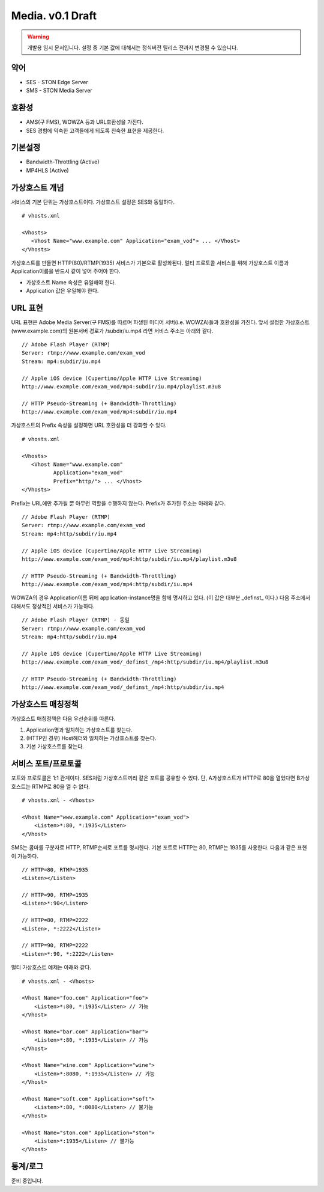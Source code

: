 ﻿.. _media_draft:

Media. v0.1 Draft
******************

.. warning::

   개발용 임시 문서입니다. 설정 중 기본 값에 대해서는 정식버전 릴리스 전까지 변경될 수 있습니다.


약어
====================================

- SES - STON Edge Server
- SMS - STON Media Server


호환성
====================================

- AMS(구 FMS), WOWZA 등과 URL호환성을 가진다.
- SES 경험에 익숙한 고객들에게 되도록 친숙한 표현을 제공한다.


기본설정
====================================

- Bandwidth-Throttling (Active)
- MP4HLS (Active)

가상호스트 개념
====================================

서비스의 기본 단위는 가상호스트이다.
가상호스트 설정은 SES와 동일하다. ::

   # vhosts.xml

   <Vhosts>
      <Vhost Name="www.example.com" Application="exam_vod"> ... </Vhost>
   </Vhosts>

가상호스트를 만들면 HTTP(80)/RTMP(1935) 서비스가 기본으로 활성화된다.
멀티 프로토콜 서비스를 위해 가상호스트 이름과 Application이름을 반드시 같이 넣어 주어야 한다.

- 가상호스트 Name 속성은 유일해야 한다.
- Application 값은 유일해야 한다.


URL 표현
====================================

URL 표현은 Adobe Media Server(구 FMS)를 따르며
파생된 미디어 서버(i.e. WOWZA)들과 호환성을 가진다.
앞서 설정한 가상호스트(www.example.com)의
원본서버 경로가 /subdir/iu.mp4 라면 서비스 주소는 아래와 같다. ::

    // Adobe Flash Player (RTMP)
    Server: rtmp://www.example.com/exam_vod
    Stream: mp4:subdir/iu.mp4

    // Apple iOS device (Cupertino/Apple HTTP Live Streaming)
    http://www.example.com/exam_vod/mp4:subdir/iu.mp4/playlist.m3u8

    // HTTP Pseudo-Streaming (+ Bandwidth-Throttling)
    http://www.example.com/exam_vod/mp4:subdir/iu.mp4

가상호스트의 Prefix 속성을 설정하면 URL 호환성을 더 강화할 수 있다. ::

   # vhosts.xml

   <Vhosts>
      <Vhost Name="www.example.com"
             Application="exam_vod"
             Prefix="http/"> ... </Vhost>
   </Vhosts>

Prefix는 URL에만 추가될 뿐 아무런 역할을 수행하지 않는다.
Prefix가 추가된 주소는 아래와 같다. ::

    // Adobe Flash Player (RTMP)
    Server: rtmp://www.example.com/exam_vod
    Stream: mp4:http/subdir/iu.mp4

    // Apple iOS device (Cupertino/Apple HTTP Live Streaming)
    http://www.example.com/exam_vod/mp4:http/subdir/iu.mp4/playlist.m3u8

    // HTTP Pseudo-Streaming (+ Bandwidth-Throttling)
    http://www.example.com/exam_vod/mp4:http/subdir/iu.mp4

WOWZA의 경우 Application이름 뒤에 application-instance명을 함께 명시하고 있다.
(이 값은 대부분 _definst_ 이다.)
다음 주소에서 대해서도 정상적인 서비스가 가능하다. ::

    // Adobe Flash Player (RTMP) - 동일
    Server: rtmp://www.example.com/exam_vod
    Stream: mp4:http/subdir/iu.mp4

    // Apple iOS device (Cupertino/Apple HTTP Live Streaming)
    http://www.example.com/exam_vod/_definst_/mp4:http/subdir/iu.mp4/playlist.m3u8

    // HTTP Pseudo-Streaming (+ Bandwidth-Throttling)
    http://www.example.com/exam_vod/_definst_/mp4:http/subdir/iu.mp4


가상호스트 매칭정책
====================================

가상호스트 매칭정책은 다음 우선순위를 따른다.

1. Application명과 일치하는 가상호스트를 찾는다.
2. (HTTP인 경우) Host헤더와 일치하는 가상호스트를 찾는다.
3. 기본 가상호스트를 찾는다.


서비스 포트/프로토콜
====================================

포트와 프로토콜은 1:1 관계이다.
SES처럼 가상호스트끼리 같은 포트를 공유할 수 있다.
단, A가상호스트가 HTTP로 80을 열었다면 B가상호스트는 RTMP로 80을 열 수 없다. ::

    # vhosts.xml - <Vhosts>

    <Vhost Name="www.example.com" Application="exam_vod">
        <Listen>*:80, *:1935</Listen>
    </Vhost>

SMS는 콤마를 구분자로 HTTP, RTMP순서로 포트를 명시한다.
기본 포트로 HTTP는 80, RTMP는 1935를 사용한다.
다음과 같은 표현이 가능하다. ::

    // HTTP=80, RTMP=1935
    <Listen></Listen>

    // HTTP=90, RTMP=1935
    <Listen>*:90</Listen>

    // HTTP=80, RTMP=2222
    <Listen>, *:2222</Listen>

    // HTTP=90, RTMP=2222
    <Listen>*:90, *:2222</Listen>

멀티 가상호스트 예제는 아래와 같다. ::

    # vhosts.xml - <Vhosts>

    <Vhost Name="foo.com" Application="foo">
        <Listen>*:80, *:1935</Listen> // 가능
    </Vhost>

    <Vhost Name="bar.com" Application="bar">
        <Listen>*:80, *:1935</Listen> // 가능
    </Vhost>

    <Vhost Name="wine.com" Application="wine">
        <Listen>*:8080, *:1935</Listen> // 가능
    </Vhost>

    <Vhost Name="soft.com" Application="soft">
        <Listen>*:80, *:8080</Listen> // 불가능
    </Vhost>

    <Vhost Name="ston.com" Application="ston">
        <Listen>*:1935</Listen> // 불가능
    </Vhost>



통계/로그
====================================

준비 중입니다.
